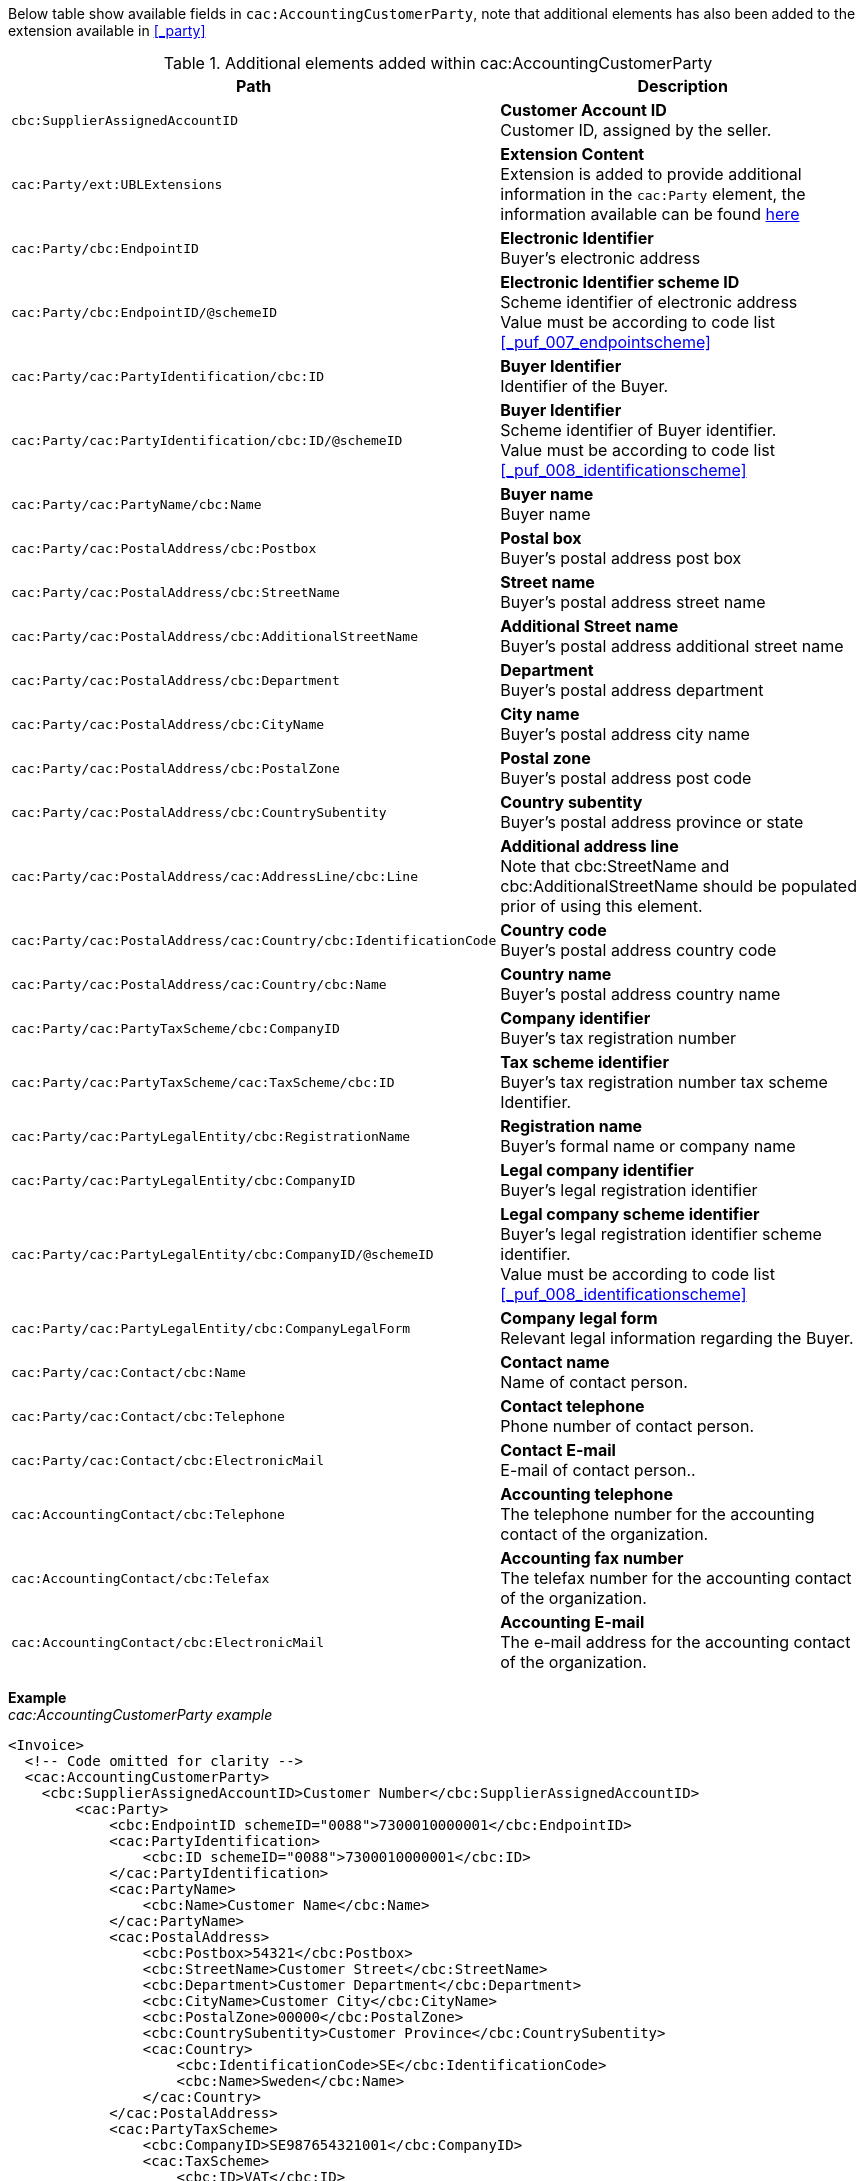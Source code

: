 Below table show available fields in `cac:AccountingCustomerParty`, note that additional elements has also been added to the extension available in <<_party>>

.Additional elements added within cac:AccountingCustomerParty
|===
|Path |Description

|`cbc:SupplierAssignedAccountID`
|**Customer Account ID** +
Customer ID, assigned by the seller.
|`cac:Party/ext:UBLExtensions`
|**Extension Content** +
Extension is added to provide additional information in the `cac:Party` element, the information available can be found <<_party, here>>
|`cac:Party/cbc:EndpointID`
|**Electronic Identifier** +
Buyer's electronic address
|`cac:Party/cbc:EndpointID/@schemeID`
|**Electronic Identifier scheme ID** +
Scheme identifier of electronic address +
Value must be according to code list <<_puf_007_endpointscheme>>
|`cac:Party/cac:PartyIdentification/cbc:ID`
|**Buyer Identifier** +
Identifier of the Buyer.
|`cac:Party/cac:PartyIdentification/cbc:ID/@schemeID`
|**Buyer Identifier** +
Scheme identifier of Buyer identifier. +
Value must be according to code list <<_puf_008_identificationscheme>>
|`cac:Party/cac:PartyName/cbc:Name`
|**Buyer name** +
Buyer name
|`cac:Party/cac:PostalAddress/cbc:Postbox`
|**Postal box** +
Buyer's postal address post box
|`cac:Party/cac:PostalAddress/cbc:StreetName`
|**Street name** +
Buyer's postal address street name
|`cac:Party/cac:PostalAddress/cbc:AdditionalStreetName`
|**Additional Street name** +
Buyer's postal address additional street name
|`cac:Party/cac:PostalAddress/cbc:Department`
|**Department** +
Buyer's postal address department
|`cac:Party/cac:PostalAddress/cbc:CityName`
|**City name** +
Buyer's postal address city name
|`cac:Party/cac:PostalAddress/cbc:PostalZone`
|**Postal zone** +
Buyer's postal address post code
|`cac:Party/cac:PostalAddress/cbc:CountrySubentity`
|**Country subentity** +
Buyer's postal address province or state
|`cac:Party/cac:PostalAddress/cac:AddressLine/cbc:Line`
|**Additional address line** +
Note that cbc:StreetName and cbc:AdditionalStreetName should be populated prior of using this element.
|`cac:Party/cac:PostalAddress/cac:Country/cbc:IdentificationCode`
|**Country code** +
Buyer's postal address country code
|`cac:Party/cac:PostalAddress/cac:Country/cbc:Name`
|**Country name** +
Buyer's postal address country name
|`cac:Party/cac:PartyTaxScheme/cbc:CompanyID`
|**Company identifier** +
Buyer's tax registration number
|`cac:Party/cac:PartyTaxScheme/cac:TaxScheme/cbc:ID`
|**Tax scheme identifier** +
Buyer's tax registration number tax scheme Identifier.
|`cac:Party/cac:PartyLegalEntity/cbc:RegistrationName`
|**Registration name** +
Buyer's formal name or company name
|`cac:Party/cac:PartyLegalEntity/cbc:CompanyID`
|**Legal company identifier** +
Buyer's legal registration identifier
|`cac:Party/cac:PartyLegalEntity/cbc:CompanyID/@schemeID`
|**Legal company scheme identifier** +
Buyer's legal registration identifier scheme identifier. +
Value must be according to code list <<_puf_008_identificationscheme>>
|`cac:Party/cac:PartyLegalEntity/cbc:CompanyLegalForm`
|**Company legal form** +
Relevant legal information regarding the Buyer.
|`cac:Party/cac:Contact/cbc:Name`
|**Contact name** +
Name of contact person.
|`cac:Party/cac:Contact/cbc:Telephone`
|**Contact telephone** +
Phone number of contact person.
|`cac:Party/cac:Contact/cbc:ElectronicMail`
|**Contact E-mail** +
E-mail of contact person..
|`cac:AccountingContact/cbc:Telephone`
|**Accounting telephone** +
The telephone number for the accounting contact of the organization.
|`cac:AccountingContact/cbc:Telefax`
|**Accounting fax number** +
The telefax number for the accounting contact of the organization.
|`cac:AccountingContact/cbc:ElectronicMail`
|**Accounting E-mail** +
The e-mail address for the accounting contact of the organization.
|===

*Example* +
_cac:AccountingCustomerParty example_
[source,xml]
----
<Invoice>
  <!-- Code omitted for clarity -->
  <cac:AccountingCustomerParty>
    <cbc:SupplierAssignedAccountID>Customer Number</cbc:SupplierAssignedAccountID>
        <cac:Party>
            <cbc:EndpointID schemeID="0088">7300010000001</cbc:EndpointID>
            <cac:PartyIdentification>
                <cbc:ID schemeID="0088">7300010000001</cbc:ID>
            </cac:PartyIdentification>
            <cac:PartyName>
                <cbc:Name>Customer Name</cbc:Name>
            </cac:PartyName>
            <cac:PostalAddress>
                <cbc:Postbox>54321</cbc:Postbox>
                <cbc:StreetName>Customer Street</cbc:StreetName>
                <cbc:Department>Customer Department</cbc:Department>
                <cbc:CityName>Customer City</cbc:CityName>
                <cbc:PostalZone>00000</cbc:PostalZone>
                <cbc:CountrySubentity>Customer Province</cbc:CountrySubentity>
                <cac:Country>
                    <cbc:IdentificationCode>SE</cbc:IdentificationCode>
                    <cbc:Name>Sweden</cbc:Name>
                </cac:Country>
            </cac:PostalAddress>
            <cac:PartyTaxScheme>
                <cbc:CompanyID>SE987654321001</cbc:CompanyID>
                <cac:TaxScheme>
                    <cbc:ID>VAT</cbc:ID>
                </cac:TaxScheme>
            </cac:PartyTaxScheme>
            <cac:PartyLegalEntity>
                <cbc:RegistrationName>Customer Registration Name</cbc:RegistrationName>
                <cbc:CompanyID schemeID="0007">987654-4321</cbc:CompanyID>
            </cac:PartyLegalEntity>
            <cac:Contact>
                <cbc:Name>Customer Contact Name</cbc:Name>
                <cbc:Telephone>+465544466</cbc:Telephone>
                <cbc:ElectronicMail>customer@contact.com</cbc:ElectronicMail>
            </cac:Contact>
        </cac:Party>
        <cac:AccountingContact>
            <cbc:Telephone>Customer tel</cbc:Telephone>
            <cbc:Telefax>Customer Fax</cbc:Telefax>
            <cbc:ElectronicMail>Customer@mainContact.com</cbc:ElectronicMail>
        </cac:AccountingContact>
  </cac:AccountingCustomerParty>
  <!-- Code omitted for clarity -->
</Invoice>
----

